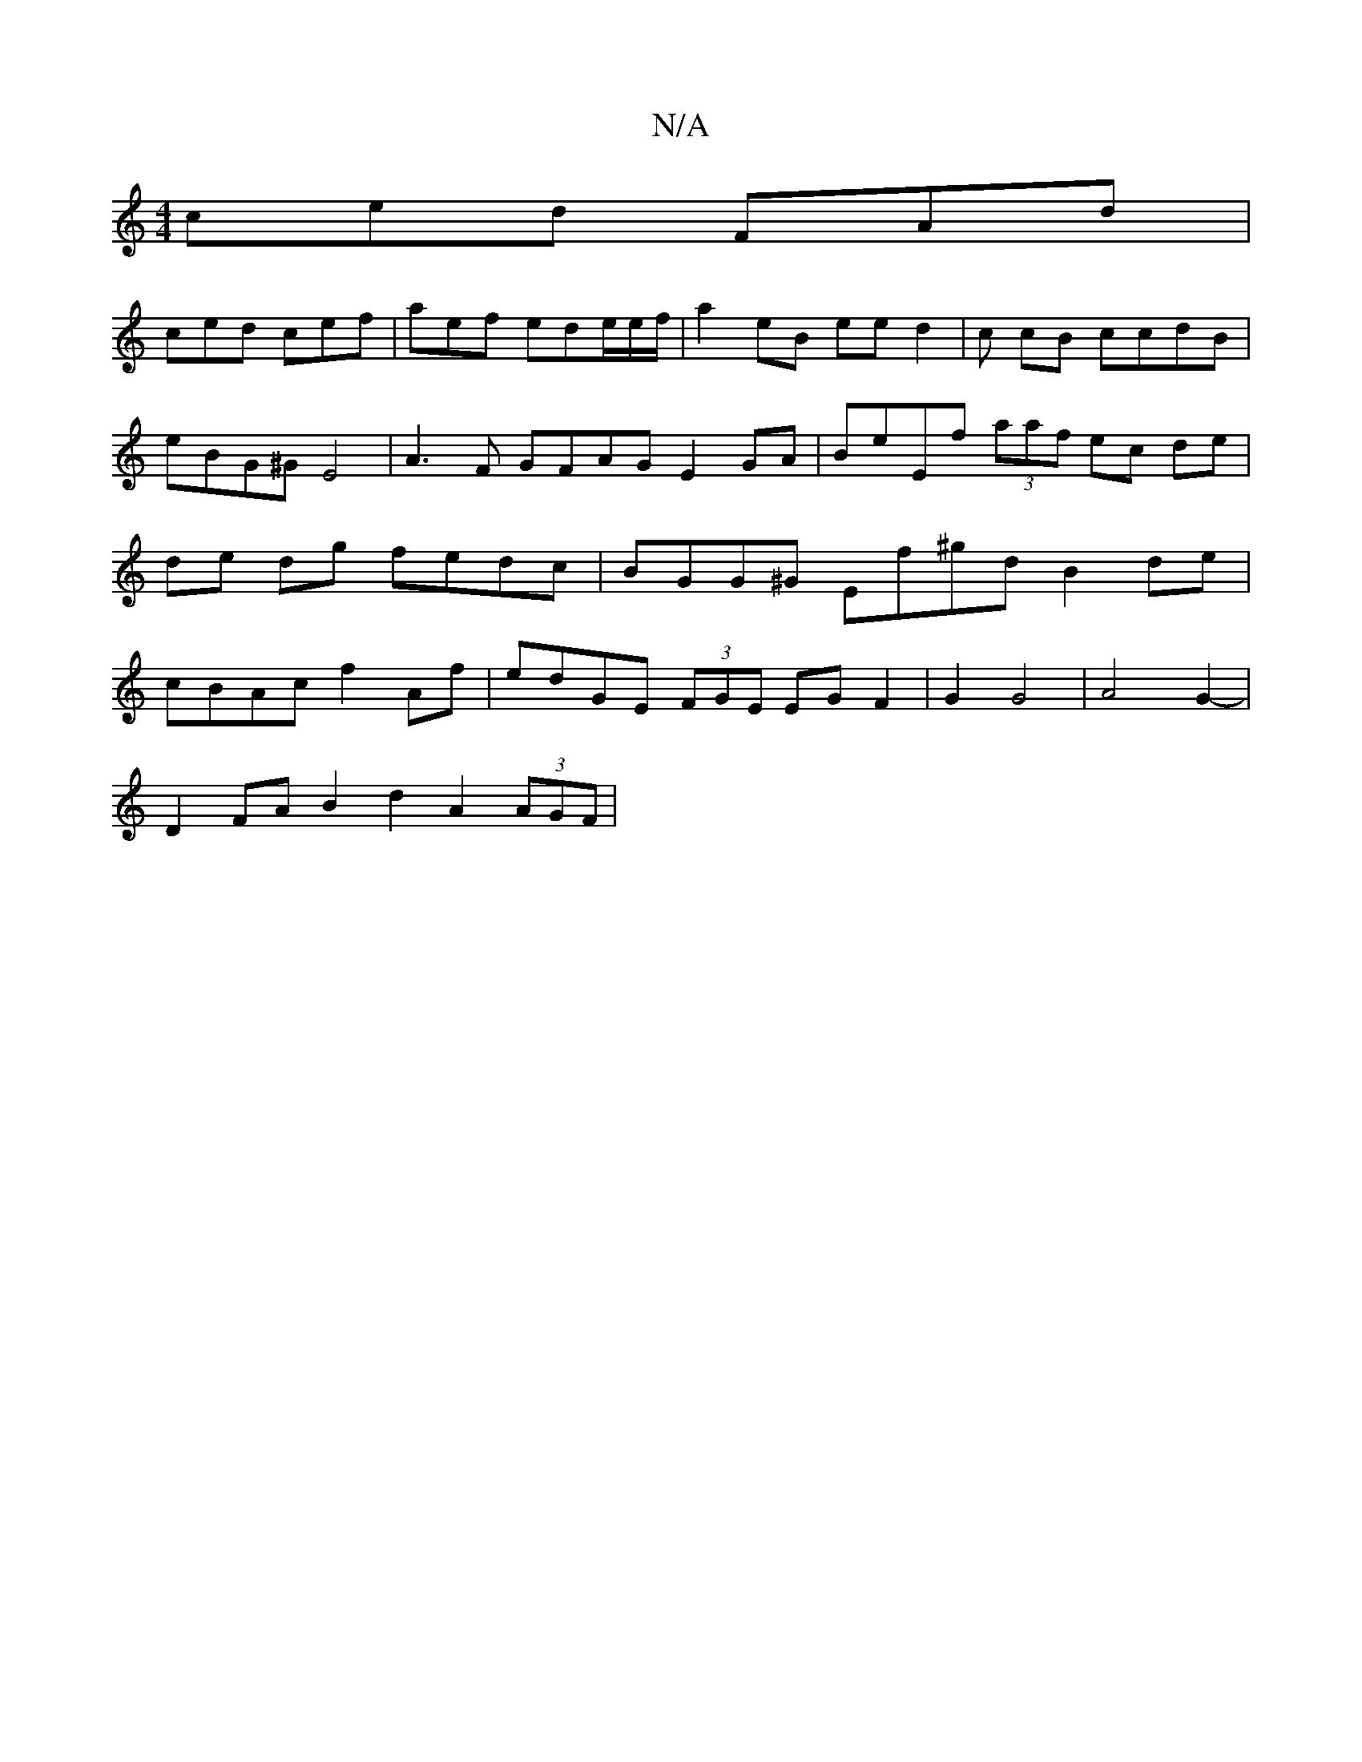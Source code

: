 X:1
T:N/A
M:4/4
R:N/A
K:Cmajor
ced FAd |
ced cef | aef ede/2e/f/ | a2 eB ee d2 | c cB ccdB | eBG^G E4|A3 F GFAG E2GA | BeEf (3aaf ec de | de dg fedc | BGG^G Ef^gd B2de | cBAc f2 Af|edGE (3FGE EGF2|G2 G4-|A4G2-|
D2 FA B2d2 A2(3AGF|~